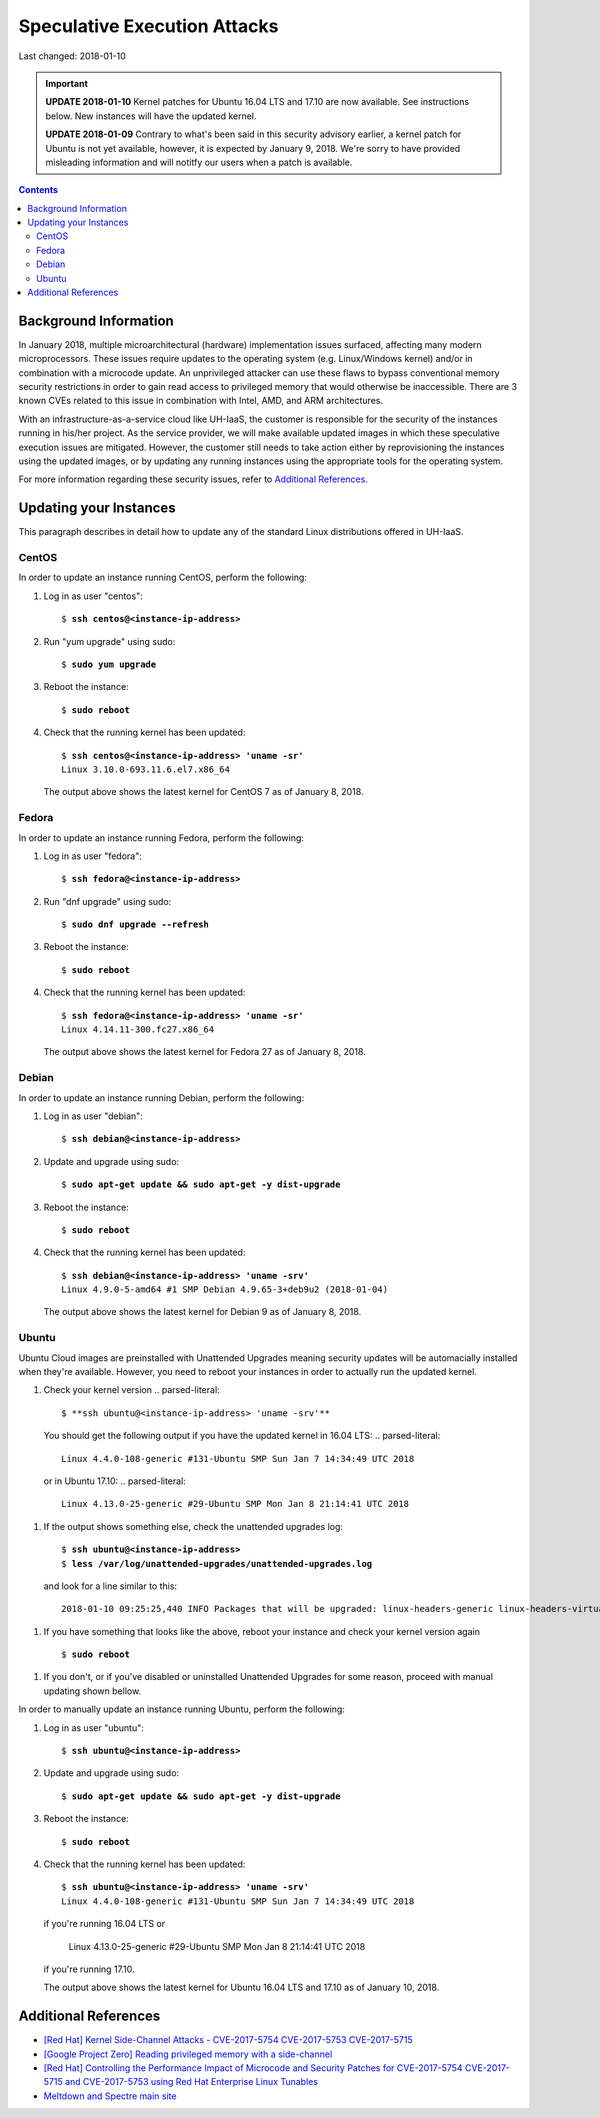Speculative Execution Attacks
=============================

Last changed: 2018-01-10

.. IMPORTANT::
   **UPDATE 2018-01-10**
   Kernel patches for Ubuntu 16.04 LTS and 17.10 are now available. See
   instructions below.  New instances will have the updated kernel.

   **UPDATE 2018-01-09**
   Contrary to what's been said in this security advisory earlier, a kernel patch
   for Ubuntu is not yet available, however, it is expected by January 9, 2018.
   We're sorry to have provided misleading information and will notitfy our users
   when a patch is available.

.. contents::

Background Information
----------------------

In January 2018, multiple microarchitectural (hardware) implementation
issues surfaced, affecting many modern microprocessors.  These issues
require updates to the operating system (e.g. Linux/Windows kernel)
and/or in combination with a microcode update.  An unprivileged
attacker can use these flaws to bypass conventional memory security
restrictions in order to gain read access to privileged memory that
would otherwise be inaccessible. There are 3 known CVEs related to
this issue in combination with Intel, AMD, and ARM architectures.

With an infrastructure-as-a-service cloud like UH-IaaS, the customer
is responsible for the security of the instances running in his/her
project.  As the service provider, we will make available updated
images in which these speculative execution issues are mitigated.
However, the customer still needs to take action either by
reprovisioning the instances using the updated images, or by updating
any running instances using the appropriate tools for the operating
system.

For more information regarding these security issues, refer to
`Additional References`_.


Updating your Instances
-----------------------

This paragraph describes in detail how to update any of the standard
Linux distributions offered in UH-IaaS.

CentOS
~~~~~~

In order to update an instance running CentOS, perform the following:

#. Log in as user "centos":

   .. parsed-literal::

     $ **ssh centos@<instance-ip-address>**

#. Run "yum upgrade" using sudo:

   .. parsed-literal::

     $ **sudo yum upgrade**

#. Reboot the instance:

   .. parsed-literal::

     $ **sudo reboot**

#. Check that the running kernel has been updated:

   .. parsed-literal::

     $ **ssh centos@<instance-ip-address> 'uname -sr'**
     Linux 3.10.0-693.11.6.el7.x86_64

   The output above shows the latest kernel for CentOS 7 as of January
   8, 2018.


Fedora
~~~~~~

In order to update an instance running Fedora, perform the following:

#. Log in as user "fedora":

   .. parsed-literal::

     $ **ssh fedora@<instance-ip-address>**

#. Run "dnf upgrade" using sudo:

   .. parsed-literal::

     $ **sudo dnf upgrade --refresh**

#. Reboot the instance:

   .. parsed-literal::

     $ **sudo reboot**

#. Check that the running kernel has been updated:

   .. parsed-literal::

     $ **ssh fedora@<instance-ip-address> 'uname -sr'**
     Linux 4.14.11-300.fc27.x86_64

   The output above shows the latest kernel for Fedora 27 as of January
   8, 2018.


Debian
~~~~~~

In order to update an instance running Debian, perform the following:

#. Log in as user "debian":

   .. parsed-literal::

     $ **ssh debian@<instance-ip-address>**

#. Update and upgrade using sudo:

   .. parsed-literal::

     $ **sudo apt-get update && sudo apt-get -y dist-upgrade**

#. Reboot the instance:

   .. parsed-literal::

     $ **sudo reboot**

#. Check that the running kernel has been updated:

   .. parsed-literal::

     $ **ssh debian@<instance-ip-address> 'uname -srv'**
     Linux 4.9.0-5-amd64 #1 SMP Debian 4.9.65-3+deb9u2 (2018-01-04)

   The output above shows the latest kernel for Debian 9 as of January
   8, 2018.


Ubuntu
~~~~~~

Ubuntu Cloud images are preinstalled with Unattended Upgrades meaning security
updates will be automacially installed when they're available.  However, you
need to reboot your instances in order to actually run the updated kernel.

#. Check your kernel version
   .. parsed-literal::

     $ **ssh ubuntu@<instance-ip-address> 'uname -srv'**

  You should get the following output if you have the updated kernel in 16.04
  LTS:
  .. parsed-literal::

     Linux 4.4.0-108-generic #131-Ubuntu SMP Sun Jan 7 14:34:49 UTC 2018

  or in Ubuntu 17.10:
  .. parsed-literal::

     Linux 4.13.0-25-generic #29-Ubuntu SMP Mon Jan 8 21:14:41 UTC 2018

#. If the output shows something else, check the unattended upgrades log:
  .. parsed-literal::

     $ **ssh ubuntu@<instance-ip-address>**
     $ **less /var/log/unattended-upgrades/unattended-upgrades.log**

  and look for a line similar to this:

  .. parsed-literal::

     2018-01-10 09:25:25,440 INFO Packages that will be upgraded: linux-headers-generic linux-headers-virtual linux-image-virtual linux-virtual

#. If you have something that looks like the above, reboot your instance and
   check your kernel version again

  .. parsed-literal::

     $ **sudo reboot**

#. If you don't, or if you've disabled or uninstalled Unattended Upgrades for
   some reason, proceed with manual updating shown bellow.

In order to manually update an instance running Ubuntu, perform the following:

#. Log in as user "ubuntu":

   .. parsed-literal::

     $ **ssh ubuntu@<instance-ip-address>**

#. Update and upgrade using sudo:

   .. parsed-literal::

     $ **sudo apt-get update && sudo apt-get -y dist-upgrade**

#. Reboot the instance:

   .. parsed-literal::

     $ **sudo reboot**

#. Check that the running kernel has been updated:

   .. parsed-literal::

     $ **ssh ubuntu@<instance-ip-address> 'uname -srv'**
     Linux 4.4.0-108-generic #131-Ubuntu SMP Sun Jan 7 14:34:49 UTC 2018

   if you're running 16.04 LTS or

     Linux 4.13.0-25-generic #29-Ubuntu SMP Mon Jan 8 21:14:41 UTC 2018

   if you're running 17.10.

   The output above shows the latest kernel for Ubuntu 16.04 LTS and 17.10 as
   of January 10, 2018.

Additional References
---------------------

.. _[Red Hat] Kernel Side-Channel Attacks - CVE-2017-5754 CVE-2017-5753 CVE-2017-5715: https://access.redhat.com/security/vulnerabilities/speculativeexecution
.. _[Google Project Zero] Reading privileged memory with a side-channel: https://googleprojectzero.blogspot.ca/2018/01/reading-privileged-memory-with-side.html
.. _Meltdown and Spectre main site: https://meltdownattack.com/
.. _[Red Hat] Controlling the Performance Impact of Microcode and Security Patches for CVE-2017-5754 CVE-2017-5715 and CVE-2017-5753 using Red Hat Enterprise Linux Tunables: https://access.redhat.com/articles/3311301

* `[Red Hat] Kernel Side-Channel Attacks - CVE-2017-5754 CVE-2017-5753
  CVE-2017-5715`_

* `[Google Project Zero] Reading privileged memory with a
  side-channel`_

* `[Red Hat] Controlling the Performance Impact of Microcode and
  Security Patches for CVE-2017-5754 CVE-2017-5715 and CVE-2017-5753
  using Red Hat Enterprise Linux Tunables`_

* `Meltdown and Spectre main site`_

